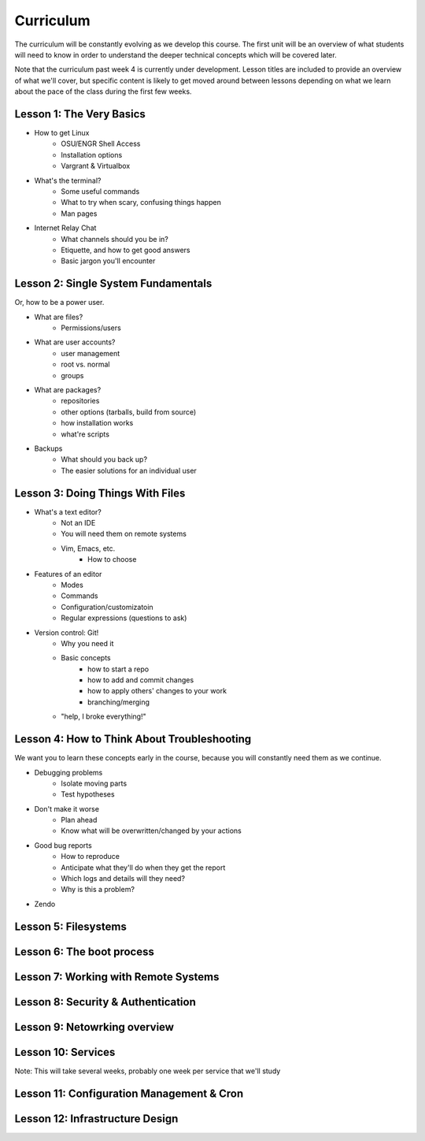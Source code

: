 Curriculum
==========

The curriculum will be constantly evolving as we develop this course. The
first unit will be an overview of what students will need to know in order to
understand the deeper technical concepts which will be covered later. 

Note that the curriculum past week 4 is currently under development. Lesson
titles are included to provide an overview of what we'll cover, but specific
content is likely to get moved around between lessons depending on what we
learn about the pace of the class during the first few weeks. 

Lesson 1: The Very Basics
-------------------------

- How to get Linux
    - OSU/ENGR Shell Access
    - Installation options
    - Vargrant & Virtualbox
- What's the terminal?
    - Some useful commands
    - What to try when scary, confusing things happen
    - Man pages
- Internet Relay Chat
    - What channels should you be in?
    - Etiquette, and how to get good answers
    - Basic jargon you'll encounter

Lesson 2: Single System Fundamentals
------------------------------------

Or, how to be a power user.

- What are files? 
    - Permissions/users
- What are user accounts?
    - user management
    - root vs. normal
    - groups
- What are packages? 
    - repositories
    - other options (tarballs, build from source)
    - how installation works
    - what're scripts
- Backups
    - What should you back up?
    - The easier solutions for an individual user

Lesson 3: Doing Things With Files
---------------------------------

- What's a text editor?
    - Not an IDE
    - You will need them on remote systems
    - Vim, Emacs, etc.
        - How to choose
- Features of an editor
    - Modes
    - Commands
    - Configuration/customizatoin
    - Regular expressions (questions to ask)
- Version control: Git!
    - Why you need it
    - Basic concepts
        - how to start a repo
        - how to add and commit changes
        - how to apply others' changes to your work
        - branching/merging
    - "help, I broke everything!"

Lesson 4: How to Think About Troubleshooting
--------------------------------------------

We want you to learn these concepts early in the course, because you will
constantly need them as we continue. 

- Debugging problems
    - Isolate moving parts
    - Test hypotheses
- Don't make it worse
    - Plan ahead
    - Know what will be overwritten/changed by your actions
- Good bug reports
    - How to reproduce
    - Anticipate what they'll do when they get the report
    - Which logs and details will they need?
    - Why is this a problem?
- Zendo

Lesson 5: Filesystems
---------------------

Lesson 6: The boot process
--------------------------

Lesson 7: Working with Remote Systems
-------------------------------------

Lesson 8: Security & Authentication
-----------------------------------

Lesson 9: Netowrking overview
-----------------------------

Lesson 10: Services
-------------------

Note: This will take several weeks, probably one week per service that we'll
study

Lesson 11: Configuration Management & Cron
------------------------------------------

Lesson 12: Infrastructure Design
--------------------------------


